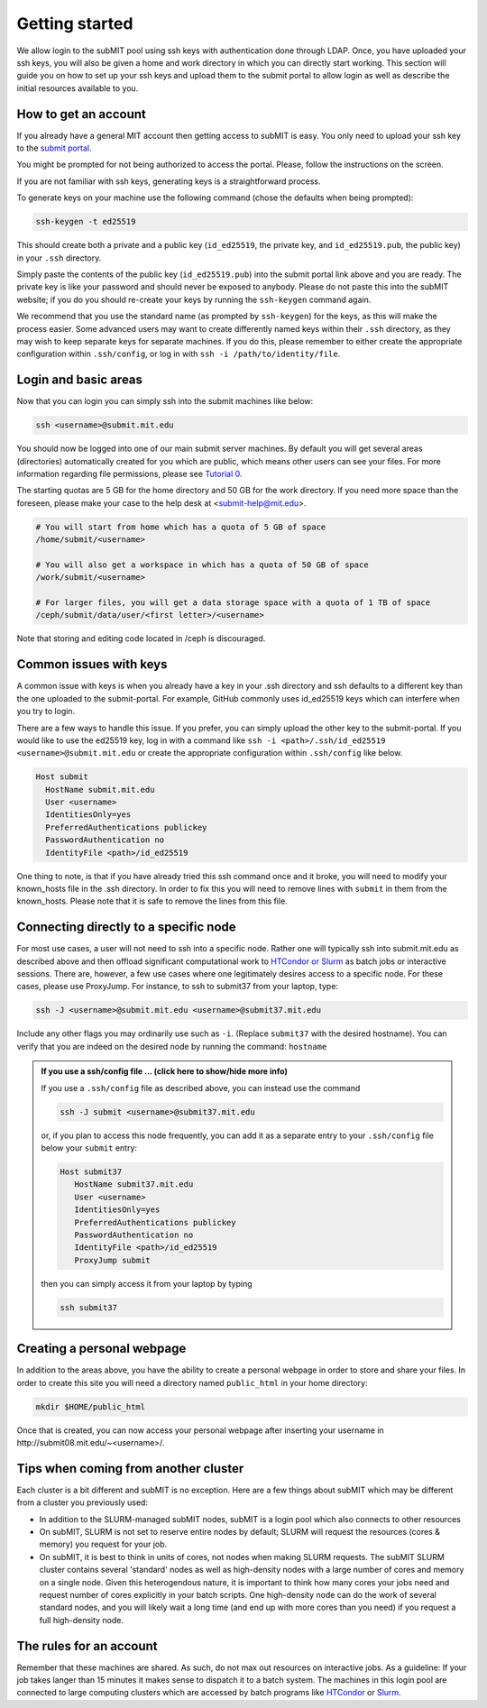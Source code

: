 .. raw:: html

    <style> 
        .red {color:red;} 
        .black {color:black; text-shadow:none;} 
        .gold {color:#fecb2f;}
    </style>

.. role:: red

.. role:: black

.. role:: gold

Getting started
---------------

We allow login to the subMIT pool using ssh keys with authentication done through LDAP. Once, you have uploaded your ssh keys, you will also be given a home and work directory in which you can directly start working. This section will guide you on how to set up your ssh keys and upload them to the submit portal to allow login as well as describe the initial resources available to you.

How to get an account
~~~~~~~~~~~~~~~~~~~~~

If you already have a general MIT account then getting access to subMIT is easy. You only need to upload your ssh key to the `submit portal <https://submit-portal.mit.edu/>`_.

You might be prompted for not being authorized to access the portal. Please, follow the instructions on the screen.

If you are not familiar with ssh keys, generating keys is a straightforward process. 


.. tabs::

   .. group-tab:: :gold:`Mac OS`

      :black:`Open the Terminal application.`
      :black:`This can be done by clicking on Lanuchpad or hitting F4, and then typing "terminal" followed by the Return key.`

   .. group-tab:: :gold:`Windows`

      :black:`We recommend you install & use Windows Subsystem for Linux.  If you do not wish to at this time, you may follow these directions to generate keys natively in Windows...`

      :black:`Click in the Start Menu search bar (next to the Windows icon), then type "command prompt" followed by the Enter key.`



To generate keys on your machine use the following command (chose the defaults when being prompted):

.. code-block:: sh

   ssh-keygen -t ed25519

This should create both a private and a public key (``id_ed25519``, the private key, and ``id_ed25519.pub``, the public key) in your ``.ssh`` directory. 

.. tabs::

   .. group-tab:: :gold:`Mac OS`

      :black:`In the output on your screen you will see a line specifying the path to your public key, such as "Your public key has been saved in /Users/[username]/.ssh/id_ed25519.pub".`
      :black:`To copy your public key, run the following command using the path to your public key`

      .. code-block:: console

         cat /Users/[username]/.ssh/id_ed25519.pub | pbcopy
      
      :black:`Or simply open the public key file in your favorite text editor and highlight & copy the text.`

   .. group-tab:: :gold:`Windows`

      :black:`In the output on your screen you will see a line specifying the path to your public key, such as "Your public key has been saved in C:\\Users\\[username]/.ssh/id_ed25519.pub"`
      :black:`To copy your public key, run the following command using the path to your public key`
      
      .. code-block:: console

         clip < C:\Users\[username]/.ssh/id_ed25519.pub
      
      :black:`Or simply open the public key file in your favorite text editor and highlight & copy the text.`


Simply paste the contents of the public key (``id_ed25519.pub``) into the submit portal link above and you are ready. The private key is like your password and should never be exposed to anybody. Please do not paste this into the subMIT website; if you do you should re-create your keys by running the ``ssh-keygen`` command again.

We recommend that you use the standard name (as prompted by ``ssh-keygen``) for the keys, as this will make the process easier. Some advanced users may want to create differently named keys within their ``.ssh`` directory, as they may wish to keep separate keys for separate machines. If you do this, please remember to either create the appropriate configuration within ``.ssh/config``, or log in with ``ssh -i /path/to/identity/file``.

Login and basic areas
~~~~~~~~~~~~~~~~~~~~~

Now that you can login you can simply ssh into the submit machines like below:

.. code-block:: sh

   ssh <username>@submit.mit.edu

You should now be logged into one of our main submit server machines. By default you will get several areas (directories) automatically created for you which are public, which means other users can see your files. For more information regarding file permissions, please see `Tutorial 0 <https://submit.mit.edu/submit-users-guide/tutorials/tutorial_0.html#understanding-file-permissions>`_.

The starting quotas are 5 GB for the home directory and 50 GB for the work directory. If you need more space than the foreseen, please make your case to the help desk at <submit-help@mit.edu>.

.. code-block:: sh

   # You will start from home which has a quota of 5 GB of space
   /home/submit/<username>

   # You will also get a workspace in which has a quota of 50 GB of space
   /work/submit/<username>

   # For larger files, you will get a data storage space with a quota of 1 TB of space
   /ceph/submit/data/user/<first letter>/<username>

Note that storing and editing code located in /ceph is discouraged.

Common issues with keys
~~~~~~~~~~~~~~~~~~~~~~~

A common issue with keys is when you already have a key in your .ssh directory and ssh defaults to a different key than the one uploaded to the submit-portal. For example, GitHub commonly uses id_ed25519 keys which can interfere when you try to login.

There are a few ways to handle this issue. If you prefer, you can simply upload the other key to the submit-portal. If you would like to use the ed25519 key, log in with a command like ``ssh -i <path>/.ssh/id_ed25519 <username>@submit.mit.edu`` or create the appropriate configuration within ``.ssh/config`` like below.


.. code-block:: sh

   Host submit
     HostName submit.mit.edu
     User <username>
     IdentitiesOnly=yes
     PreferredAuthentications publickey
     PasswordAuthentication no
     IdentityFile <path>/id_ed25519

One thing to note, is that if you have already tried this ssh command once and it broke, you will need to modify your known_hosts file in the .ssh directory. In order to fix this you will need to remove lines with ``submit`` in them from the known_hosts. Please note that it is safe to remove the lines from this file. 

Connecting directly to a specific node
~~~~~~~~~~~~~~~~~~~~~~~~~~~~~~~~~~~~~~

For most use cases, a user will not need to ssh into a specific node.  Rather one will typically ssh into submit.mit.edu as described above and then offload significant computational work to `HTCondor or Slurm <https://submit.mit.edu/submit-users-guide/running.html>`_ as batch jobs or interactive sessions.  There are, however, a few use cases where one legitimately desires access to a specific node.  For these cases, please use ProxyJump.  For instance, to ssh to submit37 from your laptop, type:

.. code-block:: sh

   ssh -J <username>@submit.mit.edu <username>@submit37.mit.edu

Include any other flags you may ordinarily use such as ``-i``.  (Replace ``submit37`` with the desired hostname).  You can verify that you are indeed on the desired node by running the command: ``hostname``

.. admonition:: If you use a ssh/config file ... (click here to show/hide more info)
   :class: dropdown

   If you use a ``.ssh/config`` file as described above, you can instead use the command 
   
   .. code-block:: sh
   
      ssh -J submit <username>@submit37.mit.edu

   or, if you plan to access this node frequently, you can add it as a separate entry to your ``.ssh/config`` file below your ``submit`` entry: 

   .. code-block:: sh

      Host submit37
         HostName submit37.mit.edu
         User <username>
         IdentitiesOnly=yes
         PreferredAuthentications publickey
         PasswordAuthentication no
         IdentityFile <path>/id_ed25519
         ProxyJump submit

   then you can simply access it from your laptop by typing

   .. code-block:: sh
   
      ssh submit37
   

Creating a personal webpage
~~~~~~~~~~~~~~~~~~~~~~~~~~~

In addition to the areas above, you have the ability to create a personal webpage in order to store and share your files. In order to create this site you will need a directory named ``public_html`` in your home directory:

.. code-block:: sh

  mkdir $HOME/public_html

Once that is created, you can now access your personal webpage after inserting your username in \http://submit08.mit.edu/~<username>/.

Tips when coming from another cluster
~~~~~~~~~~~~~~~~~~~~~~~~~~~~~~~~~~~~~

Each cluster is a bit different and subMIT is no exception.  Here are a few things about subMIT which may be different from a cluster you previously used:

* In addition to the SLURM-managed subMIT nodes, subMIT is a login pool which also connects to other resources

* On subMIT, SLURM is not set to reserve entire nodes by default; SLURM will request the resources (cores & memory) you request for your job.

* On subMIT, it is best to think in units of cores, not nodes when making SLURM requests.  The subMIT SLURM cluster contains several 'standard' nodes as well as high-density nodes with a large number of cores and memory on a single node.  Given this heterogendous nature, it is important to think how many cores your jobs need and request number of cores explicitly in your batch scripts.  One high-density node can do the work of several standard nodes, and you will likely wait a long time (and end up with more cores than you need) if you request a full high-density node.

The rules for an account
~~~~~~~~~~~~~~~~~~~~~~~~

Remember that these machines are shared. As such, do not max out resources on interactive jobs. As a guideline: If your job takes langer than 15 minutes it makes sense to dispatch it to a batch system. The machines in this login pool are connected to large computing clusters which are accessed by batch programs like `HTCondor <https://submit.mit.edu/submit-users-guide/running.html#id1>`_ or `Slurm <https://submit.mit.edu/submit-users-guide/running.html#id2>`_.
